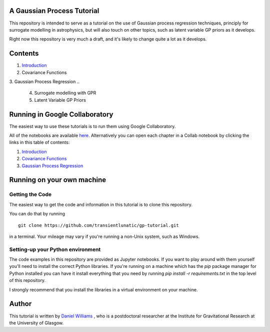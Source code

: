 A Gaussian Process Tutorial
===========================

.. image:: gpr-cover.png
   :width: 100%
   :align: center

This repository is intended to serve as a tutorial on the use of
Gaussian process regression techniques, principly for surrogate
modelling in astrophysics, but will also touch on other topics, such
as latent variable GP priors as it develops.

Right now this repository is very much a draft, and it's likely to
change quite a lot as it develops.

Contents
========

1. `Introduction <chapters/1.%20Introduction.ipynb>`_
2. Covariance Functions
3. Gaussian Process Regression
..
   4. Surrogate modelling with GPR
   5. Latent Variable GP Priors

.. image:: gpr-cover2.png
   :width: 100%
   :align: center

Running in Google Collaboratory
===============================

The easiest way to use these tutorials is to run them using Google Collaboratory.

All of the notebooks are available `here <https://colab.research.google.com/github/transientlunatic/gp-tutorial/>`_.
Alternatively you can open each chapter in a Collab notebook by clicking the links in this table of contents:

1. `Introduction <https://colab.research.google.com/github/transientlunatic/gp-tutorial/blob/master/chapters/1.%20Introduction.ipynb>`_
2. `Covariance Functions <https://colab.research.google.com/github/transientlunatic/gp-tutorial/blob/master/chapters/2.%20Covariance%20Functions%20and%20Feature%20Space.ipynb>`_
3. `Gaussian Process Regression <https://colab.research.google.com/github/transientlunatic/gp-tutorial/blob/master/chapters/3.%20Gaussian%20Process.ipynb>`_

.. image:: gpr-cover3.png
   :width: 100%
   :align: center

Running on your own machine
===========================

Getting the Code
----------------

The easiest way to get the code and information in this tutorial is to clone this repository.

You can do that by running
::
   git clone https://github.com/transientlunatic/gp-tutorial.git

in a terminal.
Your mileage may vary if you're running a non-Unix system, such as Windows.

Setting-up your Python environment
----------------------------------

The code examples in this repository are provided as Jupyter notebooks.
If you want to play around with them yourself you'll need to install the correct Python libraries.
If you're running on a machine which has the `pip` package manager for Python installed you can have it install everything that you need by running `pip install -r requirements.txt` in the top level of this repository.

I strongly recommend that you install the libraries in a virtual environment on your machine.

.. image:: gpr-cover4.png
   :width: 100%
   :align: center

Author
======

This tutorial is written by `Daniel Williams <http://www.astro.gla.ac.uk/~daniel/>`_ , who is a postdoctoral researcher at the Institute for Gravitational Research at the University of Glasgow.
